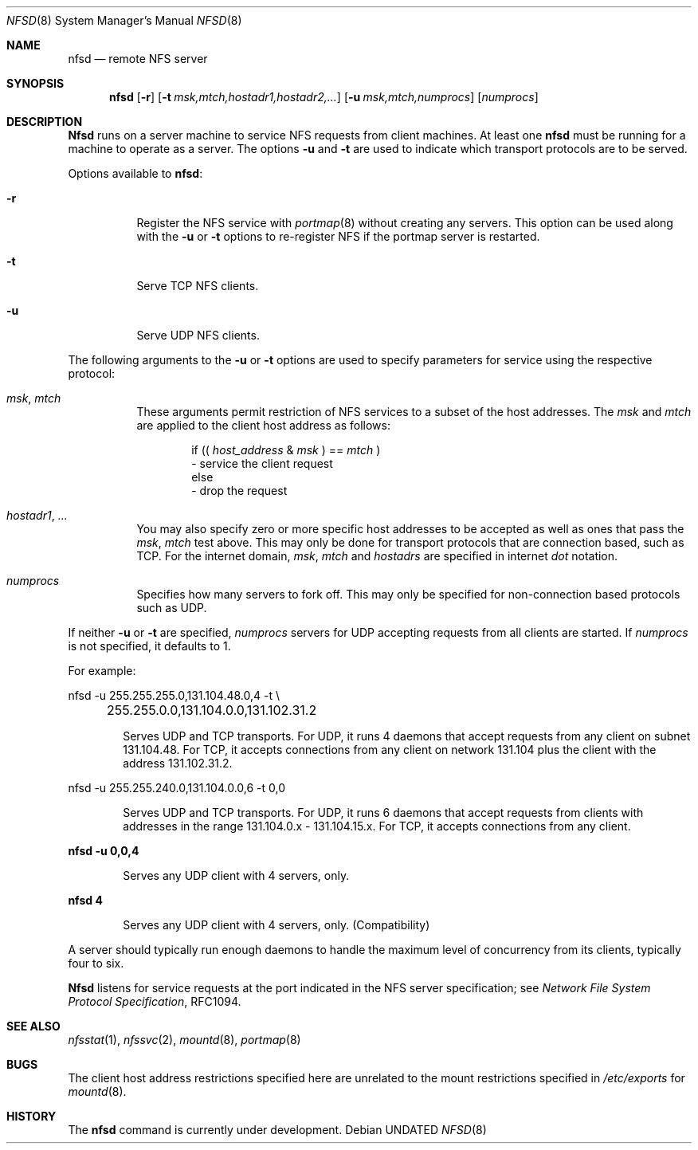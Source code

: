 .\" Copyright (c) 1989, 1991 The Regents of the University of California.
.\" All rights reserved.
.\"
.\" %sccs.include.redist.roff%
.\"
.\"	@(#)nfsd.8	5.9 (Berkeley) 08/05/91
.\"
.Dd 
.Dt NFSD 8
.Os
.Sh NAME
.Nm nfsd
.Nd remote
.Tn NFS
server
.Sh SYNOPSIS
.Nm nfsd
.Op Fl r
.Bk -words
.Op Fl t Ar msk,mtch,hostadr1,hostadr2,...
.Ek
.Bk -words
.Op Fl u Ar msk,mtch,numprocs
.Ek
.Op Ar numprocs
.Sh DESCRIPTION
.Nm Nfsd
runs on a server machine to service
.Tn NFS
requests from client machines.
At least one
.Nm nfsd
must be running for a machine to operate as a server.
The options
.Fl u
and
.Fl t
are used to indicate which transport protocols are to be served.
.Pp
Options available to
.Nm nfsd :
.Bl -tag -width Ds
.It Fl r
Register the
.Tn NFS
service with
.Xr portmap 8
without creating any servers. This option can be used along with the
.Fl u
or
.Fl t
options to re-register NFS if the portmap server is restarted.
.It Fl t
Serve
.Tn TCP NFS
clients.
.It Fl u
Serve
.Tn UDP NFS
clients.
.El
.Pp
The following arguments to the
.Fl u
or
.Fl t
options are used to specify parameters for service using the respective
protocol:
.Bl -tag -width Ds
.It Ar msk , mtch
These arguments permit restriction of
.Tn NFS
services
to a subset of the host addresses. The
.Ar msk
and
.Ar mtch
are applied to the client host address as follows:
.Pp
.Bd -filled -offset indent -compact
if ((
.Ar host_address No \&& Em msk
) ==
.Ar mtch
)
.br
	\- service the client request
.br
else
.br
	\- drop the request
.Ed
.It Ar hostadr1 , ...
You may also specify zero or more specific host addresses to be accepted
as well as ones that pass the
.Ar msk , mtch
test above.
This may only be done for transport protocols that are connection based, such
as
.Tn TCP .
For the internet domain,
.Ar msk , mtch
and
.Ar hostadrs
are specified in internet
.Em dot
notation.
.It Ar numprocs
Specifies how many servers to fork off. This may only be specified for
non-connection based protocols such as
.Tn UDP .
.El
.Pp
If neither
.Fl u
or
.Fl t
are specified,
.Ar numprocs
servers for
.Tn UDP
accepting requests from all clients are started.
If
.Ar numprocs
is not specified, it defaults to 1.
.Pp
For example:
.Bd -literal
nfsd \-u 255.255.255.0,131.104.48.0,4 \-t \e
	255.255.0.0,131.104.0.0,131.102.31.2
.Ed
.Bl -item -offset indent
.It
Serves
.Tn UDP
and
.Tn TCP
transports. For
.Tn UDP ,
it runs 4 daemons that accept requests
from any client on subnet 131.104.48.
For
.Tn TCP ,
it accepts connections from any client on network 131.104
plus the client with the address 131.102.31.2.
.El
.Bd -literal
nfsd \-u 255.255.240.0,131.104.0.0,6 \-t 0,0
.Ed
.Bl -item -offset indent
.It
Serves
.Tn UDP
and
.Tn TCP
transports.
For
.Tn UDP ,
it runs 6 daemons that accept requests from clients with
addresses in the range 131.104.0.x - 131.104.15.x.
For
.Tn TCP ,
it accepts connections from any client.
.El
.Pp
.Li nfsd \-u 0,0,4
.Bl -item -offset indent
.It
Serves any
.Tn UDP
client with 4 servers, only.
.El
.Pp
.Li nfsd 4
.Bl -item -offset indent
.It
Serves any
.Tn UDP
client with 4 servers, only. (Compatibility)
.El
.Pp
A server should typically run enough daemons to handle
the maximum level of concurrency from its clients,
typically four to six.
.Pp
.Nm Nfsd
listens for service requests at the port indicated in the
.Tn NFS
server specification; see
.%T "Network File System Protocol Specification" ,
RFC1094.
.Sh SEE ALSO
.Xr nfsstat 1 ,
.Xr nfssvc 2 ,
.Xr mountd 8 ,
.Xr portmap 8
.Sh BUGS
The client host address restrictions specified here are unrelated to
the mount restrictions specified in
.Pa /etc/exports
for
.Xr mountd 8 .
.Sh HISTORY
The
.Nm
command is
.Ud .
